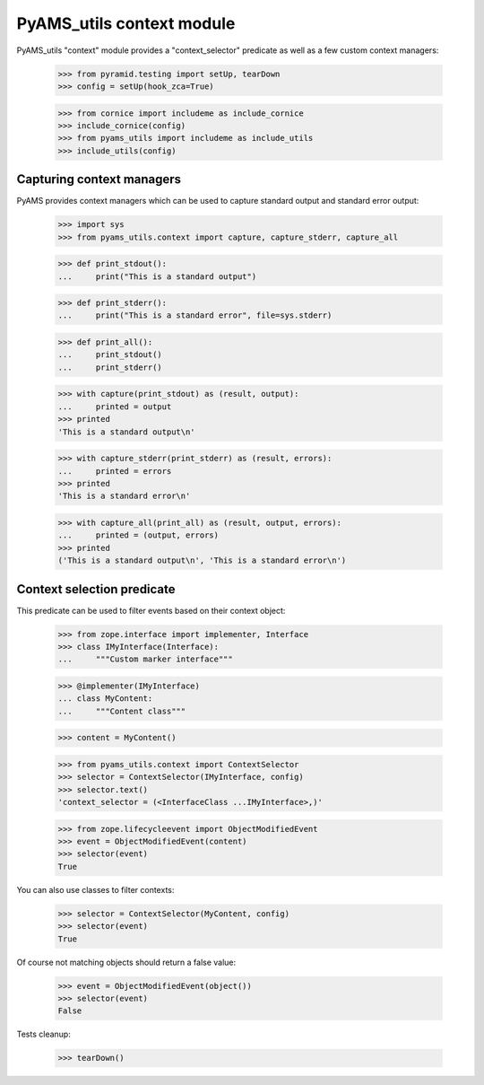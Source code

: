 
==========================
PyAMS_utils context module
==========================

PyAMS_utils "context" module provides a "context_selector" predicate as well as a few custom
context managers:

    >>> from pyramid.testing import setUp, tearDown
    >>> config = setUp(hook_zca=True)

    >>> from cornice import includeme as include_cornice
    >>> include_cornice(config)
    >>> from pyams_utils import includeme as include_utils
    >>> include_utils(config)


Capturing context managers
--------------------------

PyAMS provides context managers which can be used to capture standard output and standard
error output:

    >>> import sys
    >>> from pyams_utils.context import capture, capture_stderr, capture_all

    >>> def print_stdout():
    ...     print("This is a standard output")

    >>> def print_stderr():
    ...     print("This is a standard error", file=sys.stderr)

    >>> def print_all():
    ...     print_stdout()
    ...     print_stderr()

    >>> with capture(print_stdout) as (result, output):
    ...     printed = output
    >>> printed
    'This is a standard output\n'

    >>> with capture_stderr(print_stderr) as (result, errors):
    ...     printed = errors
    >>> printed
    'This is a standard error\n'

    >>> with capture_all(print_all) as (result, output, errors):
    ...     printed = (output, errors)
    >>> printed
    ('This is a standard output\n', 'This is a standard error\n')


Context selection predicate
---------------------------

This predicate can be used to filter events based on their context object:

    >>> from zope.interface import implementer, Interface
    >>> class IMyInterface(Interface):
    ...     """Custom marker interface"""

    >>> @implementer(IMyInterface)
    ... class MyContent:
    ...     """Content class"""

    >>> content = MyContent()

    >>> from pyams_utils.context import ContextSelector
    >>> selector = ContextSelector(IMyInterface, config)
    >>> selector.text()
    'context_selector = (<InterfaceClass ...IMyInterface>,)'

    >>> from zope.lifecycleevent import ObjectModifiedEvent
    >>> event = ObjectModifiedEvent(content)
    >>> selector(event)
    True

You can also use classes to filter contexts:

    >>> selector = ContextSelector(MyContent, config)
    >>> selector(event)
    True

Of course not matching objects should return a false value:

    >>> event = ObjectModifiedEvent(object())
    >>> selector(event)
    False


Tests cleanup:

    >>> tearDown()
